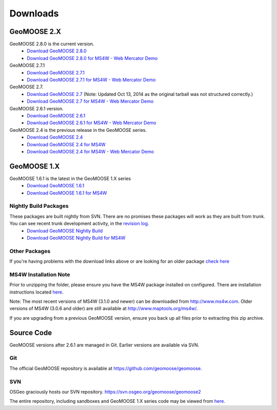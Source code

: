 .. _download:

Downloads
=========

GeoMOOSE 2.X
------------
GeoMOOSE 2.8.0 is the current version.
	* `Download GeoMOOSE 2.8.0 <http://www.geomoose.org/downloads/geomoose-2.8.0.tar.gz>`_
	* `Download GeoMOOSE 2.8.0 for MS4W - Web Mercator Demo <http://www.geomoose.org/downloads/GeoMOOSE-2.8.0-MS4W.zip>`_


GeoMOOSE 2.7.1
	* `Download GeoMOOSE 2.7.1 <http://www.geomoose.org/downloads/geomoose-2.7.1.tar.gz>`_
	* `Download GeoMOOSE 2.7.1 for MS4W - Web Mercator Demo <http://www.geomoose.org/downloads/GeoMOOSE-2.7.1-MS4W.zip>`_

GeoMOOSE 2.7.
	* `Download GeoMOOSE 2.7 <http://www.geomoose.org/downloads/geomoose-2.7.0.tar.gz>`_  (Note: Updated Oct 13, 2014 as the original tarball was not structured correctly.)
	* `Download GeoMOOSE 2.7 for MS4W - Web Mercator Demo <http://www.geomoose.org/downloads/GeoMOOSE-2.7-MS4W.zip>`_

GeoMOOSE 2.6.1 version.
	* `Download GeoMOOSE 2.6.1 <http://www.geomoose.org/downloads/geomoose-2.6.1.tar.gz>`_
	* `Download GeoMOOSE 2.6.1 for MS4W - Web Mercator Demo <http://www.geomoose.org/downloads/GeoMOOSE-2.6.1-MS4W.zip>`_

GeoMOOSE 2.4 is the previous release in the GeoMOOSE series.
	* `Download GeoMOOSE 2.4 <http://www.geomoose.org/downloads/geomoose-2.4.tar.gz>`_
	* `Download GeoMOOSE 2.4 for MS4W <http://www.geomoose.org/downloads/GeoMOOSE-2.4-MS4W.zip>`_
	* `Download GeoMOOSE 2.4 for MS4W - Web Mercator Demo <http://www.geomoose.org/downloads/GeoMOOSE-mercdemo-2.4-MS4W.zip>`_

GeoMOOSE 1.X
------------

GeoMOOSE 1.6.1 is the latest in the GeoMOOSE 1.X series
	* `Download GeoMOOSE 1.6.1 <http://www.geomoose.org/downloads/moose-1.6.1.tar.gz>`_
	* `Download GeoMOOSE 1.6.1 for MS4W <http://www.geomoose.org/downloads/GeoMOOSE-1.6.1-MS4W.zip>`_

Nightly Build Packages
^^^^^^^^^^^^^^^^^^^^^^

These packages are built nightly from SVN.  There are no promises these packages will work as they are built from trunk.  You can see recent trunk development activity, in the `revision log <http://trac.osgeo.org/geomoose/log/>`_.
	* `Download GeoMOOSE Nightly Build <http://www.geomoose.org/downloads/geomoose-nightly.tar.gz>`_
	* `Download GeoMOOSE Nightly Build for MS4W <http://www.geomoose.org/downloads/GeoMOOSE-nightly-MS4W.zip>`_

Other Packages
^^^^^^^^^^^^^^

If you're having problems with the download links above or are looking for an older package `check here <http://www.geomoose.org/downloads/>`_

MS4W Installation Note
^^^^^^^^^^^^^^^^^^^^^^

Prior to unzipping the folder, please ensure you have the MS4W package installed on configured. There are installation instructions located `here <http://docs.geomoose.org/docs/install_ms4w.html>`_.

Note: The most recent versions of MS4W (3.1.0 and newer) can be downloaded from http://www.ms4w.com.  Older versions of MS4W (3.0.6 and older) are still available at http://www.maptools.org/ms4w/.

If you are upgrading from a previous GeoMOOSE version, ensure you back up all files prior to extracting this zip archive.


Source Code
-----------

GeoMOOSE versions after 2.6.1 are managed in Git.  Earlier versions are available via SVN.

Git
^^^
The official GeoMOOSE repository is available at https://github.com/geomoose/geomoose.

SVN
^^^

OSGeo graciously hosts our SVN repository.  https://svn.osgeo.org/geomoose/geomoose2

The entire repository, including sandboxes and GeoMOOSE 1.X series code may be viewed from `here <http://trac.osgeo.org/geomoose/browser>`_.
